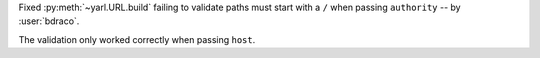 Fixed :py:meth:`~yarl.URL.build` failing to validate paths must start with a ``/`` when passing ``authority`` -- by :user:`bdraco`.

The validation only worked correctly when passing ``host``.
